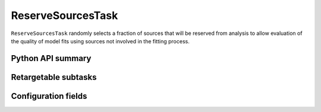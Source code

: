 .. lsst-task-topic:: lsst.meas.algorithms.reserveSourcesTask.ReserveSourcesTask

##################
ReserveSourcesTask
##################

``ReserveSourcesTask`` randomly selects a fraction of sources that will be reserved from analysis to allow evaluation of the quality of model fits using sources not involved in the fitting process.

.. _lsst.meas.algorithms.ReserveSourcesTask-api:

Python API summary
==================

.. lsst-task-api-summary:: lsst.meas.algorithms.ReserveSourcesTask

.. _lsst.meas.algorithms.ReserveSourcesTask-subtasks:

Retargetable subtasks
=====================

.. lsst-task-config-subtasks:: lsst.meas.algorithms.ReserveSourcesTask

.. _lsst.meas.algorithms.ReserveSourcesTask-configs:

Configuration fields
====================

.. lsst-task-config-fields:: lsst.meas.algorithms.ReserveSourcesTask
